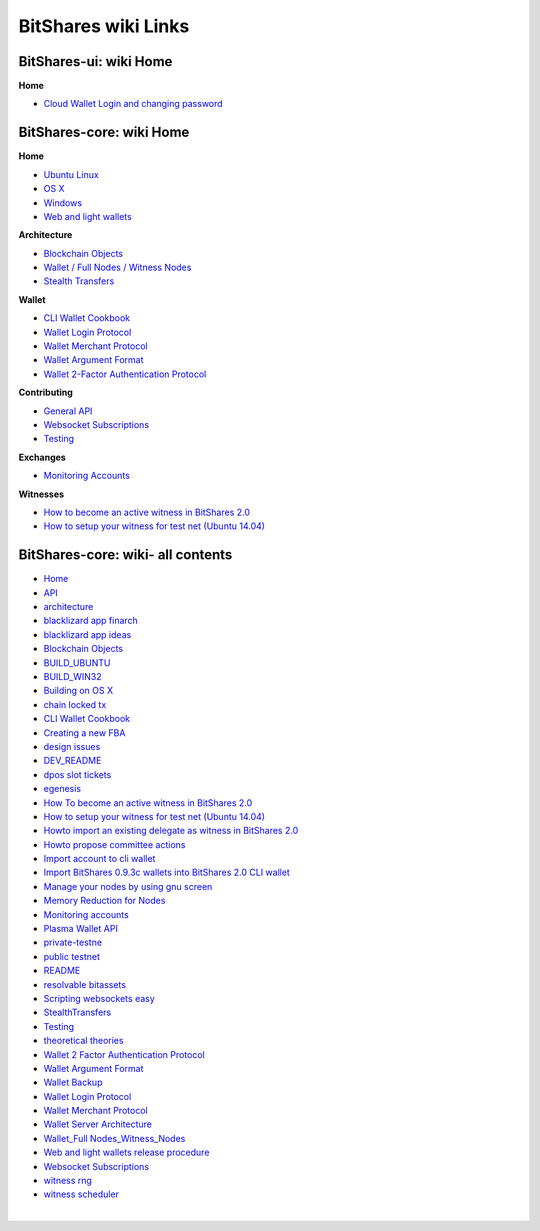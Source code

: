 


BitShares wiki Links
^^^^^^^^^^^^^^^^^^^^^^^^^^^^

.. _bitsares-ui-wiki-home:

BitShares-ui: wiki Home
~~~~~~~~~~~~~~~~~~~~~~~~~~~~~~~~

**Home**

* `Cloud Wallet Login and changing password <https://github.com/bitshares/bitshares-ui/wiki/Cloud-Wallet-Login-and-changing-password>`_


.. _bitsares-core-wiki-home:


BitShares-core: wiki Home
~~~~~~~~~~~~~~~~~~~~~~~~

**Home**

* `Ubuntu Linux <https://github.com/bitshares/bitshares-core/wiki/BUILD_UBUNTU>`_

* `OS X <https://github.com/bitshares/bitshares-core/wiki/Building-on-OS-X>`_

* `Windows <https://github.com/bitshares/bitshares-core/wiki/BUILD_WIN32>`_

* `Web and light wallets <https://github.com/bitshares/bitshares-core/wiki/Web-and-light-wallets-release-procedure>`_


**Architecture**

* `Blockchain Objects <https://github.com/bitshares/bitshares-core/wiki/Blockchain-Objects>`_

* `Wallet / Full Nodes / Witness Nodes <https://github.com/bitshares/bitshares-core/wiki/Wallet_Full-Nodes_Witness_Nodes>`_

* `Stealth Transfers <https://github.com/bitshares/bitshares-core/wiki/StealthTransfers>`_


**Wallet**

* `CLI Wallet Cookbook <https://github.com/bitshares/bitshares-core/wiki/CLI-Wallet-Cookbook>`_

* `Wallet Login Protocol <https://github.com/bitshares/bitshares-core/wiki/Wallet-Login-Protocol>`_

* `Wallet Merchant Protocol <https://github.com/bitshares/bitshares-core/wiki/Wallet-Merchant-Protocol>`_

* `Wallet Argument Format <https://github.com/bitshares/bitshares-core/wiki/Wallet-Argument-Format>`_

* `Wallet 2-Factor Authentication Protocol <https://github.com/bitshares/bitshares-core/wiki/Wallet-2-Factor-Authentication-Protocol>`_


**Contributing**

* `General API <https://github.com/bitshares/bitshares-core/wiki/API>`_

* `Websocket Subscriptions <https://github.com/bitshares/bitshares-core/wiki/Websocket-Subscriptions>`_

* `Testing <https://github.com/bitshares/bitshares-core/wiki/Testing>`_


**Exchanges**

* `Monitoring Accounts <https://github.com/bitshares/bitshares-core/wiki/Monitoring-accounts>`_


**Witnesses**

* `How to become an active witness in BitShares 2.0 <https://github.com/bitshares/bitshares-core/wiki/How-To-become-an-active-witness-in-BitShares-2.0>`_

* `How to setup your witness for test net (Ubuntu 14.04) <https://github.com/bitshares/bitshares-core/wiki/How-to-setup-your-witness-for-test-net-%28Ubuntu-14.04%29>`_



BitShares-core: wiki- all contents
~~~~~~~~~~~~~~~~~~~~~~~~~~~~~~~~~~~

* `Home <https://github.com/bitshares/bitshares-core/wiki>`_
* `API <https://github.com/bitshares/bitshares-core/wiki/API>`_

* `architecture <https://github.com/bitshares/bitshares-core/wiki/architecture>`_
	  
* `blacklizard app finarch <https://github.com/bitshares/bitshares-core/wiki/blacklizard-app-finarch>`_
	  
* `blacklizard app ideas <https://github.com/bitshares/bitshares-core/wiki/blacklizard-app-ideas>`_
	  
* `Blockchain Objects <https://github.com/bitshares/bitshares-core/wiki/Blockchain-Objects>`_
	  
* `BUILD_UBUNTU <https://github.com/bitshares/bitshares-core/wiki/BUILD_UBUNTU>`_
* `BUILD_WIN32 <https://github.com/bitshares/bitshares-core/wiki/BUILD_WIN32>`_
	  
	  
* `Building on OS X <https://github.com/bitshares/bitshares-core/wiki/Building-on-OS-X>`_
	  
* `chain locked tx <https://github.com/bitshares/bitshares-core/wiki/chain-locked-tx>`_
* `CLI Wallet Cookbook <https://github.com/bitshares/bitshares-core/wiki/CLI-Wallet-Cookbook>`_


* `Creating a new FBA <https://github.com/bitshares/bitshares-core/wiki/Creating-a-new-FBA>`_
* `design issues <https://github.com/bitshares/bitshares-core/wiki/design-issues>`_

	  
* `DEV_README <https://github.com/bitshares/bitshares-core/wiki/DEV_README>`_
* `dpos slot tickets <https://github.com/bitshares/bitshares-core/wiki/dpos-slot-tickets>`_

* `egenesis <https://github.com/bitshares/bitshares-core/wiki/egenesis>`_

* `How To become an active witness in BitShares 2.0 <https://github.com/bitshares/bitshares-core/wiki/How-To-become-an-active-witness-in-BitShares-2.0>`_
 
* `How to setup your witness for test net (Ubuntu 14.04) <https://github.com/bitshares/bitshares-core/wiki/How-to-setup-your-witness-for-test-net-(Ubuntu-14.04)>`_
	  	  
* `Howto import an existing delegate as witness in BitShares 2.0 <https://github.com/bitshares/bitshares-core/wiki/Howto-import-an-existing-delegate-as-witness-in-BitShares-2.0" class="wiki-page-link">`_
* `Howto propose committee actions <https://github.com/bitshares/bitshares-core/wiki/Howto-propose-committee-actions>`_
	  
	  
* `Import account to cli wallet <https://github.com/bitshares/bitshares-core/wiki/Import-account-to-cli-wallet>`_

* `Import BitShares 0.9.3c wallets into BitShares 2.0 CLI wallet <https://github.com/bitshares/bitshares-core/wiki/Import-BitShares-0.9.3c-wallets-into-BitShares-2.0-CLI-wallet" class="wiki-page-link>`_
* `Manage your nodes by using gnu screen <https://github.com/bitshares/bitshares-core/wiki/Manage-your-nodes-by-using-gnu-screen>`_
 
* `Memory Reduction for Nodes <https://github.com/bitshares/bitshares-core/wiki/Memory-Reduction-for-Nodes>`_
* `Monitoring accounts <https://github.com/bitshares/bitshares-core/wiki/Monitoring-accounts>`_
 
* `Plasma   Wallet API <https://github.com/bitshares/bitshares-core/wiki/Plasma---Wallet-API>`_
* `private-testne <https://github.com/bitshares/bitshares-core/wiki/private-testnet>`_

* `public testnet <https://github.com/bitshares/bitshares-core/wiki/public-testnet>`_

* `README <https://github.com/bitshares/bitshares-core/wiki/README-debug_node>`_
 
* `resolvable bitassets <https://github.com/bitshares/bitshares-core/wiki/resolvable-bitassets>`_
* `Scripting websockets easy <https://github.com/bitshares/bitshares-core/wiki/Scripting-websockets-easy>`_

* `StealthTransfers <https://github.com/bitshares/bitshares-core/wiki/StealthTransfers>`_
 
* `Testing <https://github.com/bitshares/bitshares-core/wiki/Testing>`_
* `theoretical theories <https://github.com/bitshares/bitshares-core/wiki/theoretical-theories>`_
* `Wallet 2 Factor Authentication Protocol <https://github.com/bitshares/bitshares-core/wiki/Wallet-2-Factor-Authentication-Protocol>`_
* `Wallet Argument Format <https://github.com/bitshares/bitshares-core/wiki/Wallet-Argument-Format>`_
* `Wallet Backup <https://github.com/bitshares/bitshares-core/wiki/Wallet-Backup>`_
  
* `Wallet Login Protocol <https://github.com/bitshares/bitshares-core/wiki/Wallet-Login-Protocol>`_
* `Wallet Merchant Protocol <https://github.com/bitshares/bitshares-core/wiki/Wallet-Merchant-Protocol>`_
  
* `Wallet Server Architecture <https://github.com/bitshares/bitshares-core/wiki/Wallet-Server-Architecture>`_
 
* `Wallet_Full Nodes_Witness_Nodes <https://github.com/bitshares/bitshares-core/wiki/Wallet_Full-Nodes_Witness_Nodes>`_
 
* `Web and light wallets release procedure <https://github.com/bitshares/bitshares-core/wiki/Web-and-light-wallets-release-procedure>`_
* `Websocket Subscriptions <https://github.com/bitshares/bitshares-core/wiki/Websocket-Subscriptions>`_
* `witness rng <https://github.com/bitshares/bitshares-core/wiki/witness-rng>`_
* `witness scheduler <https://github.com/bitshares/bitshares-core/wiki/witness-scheduler>`_


|
   
   
